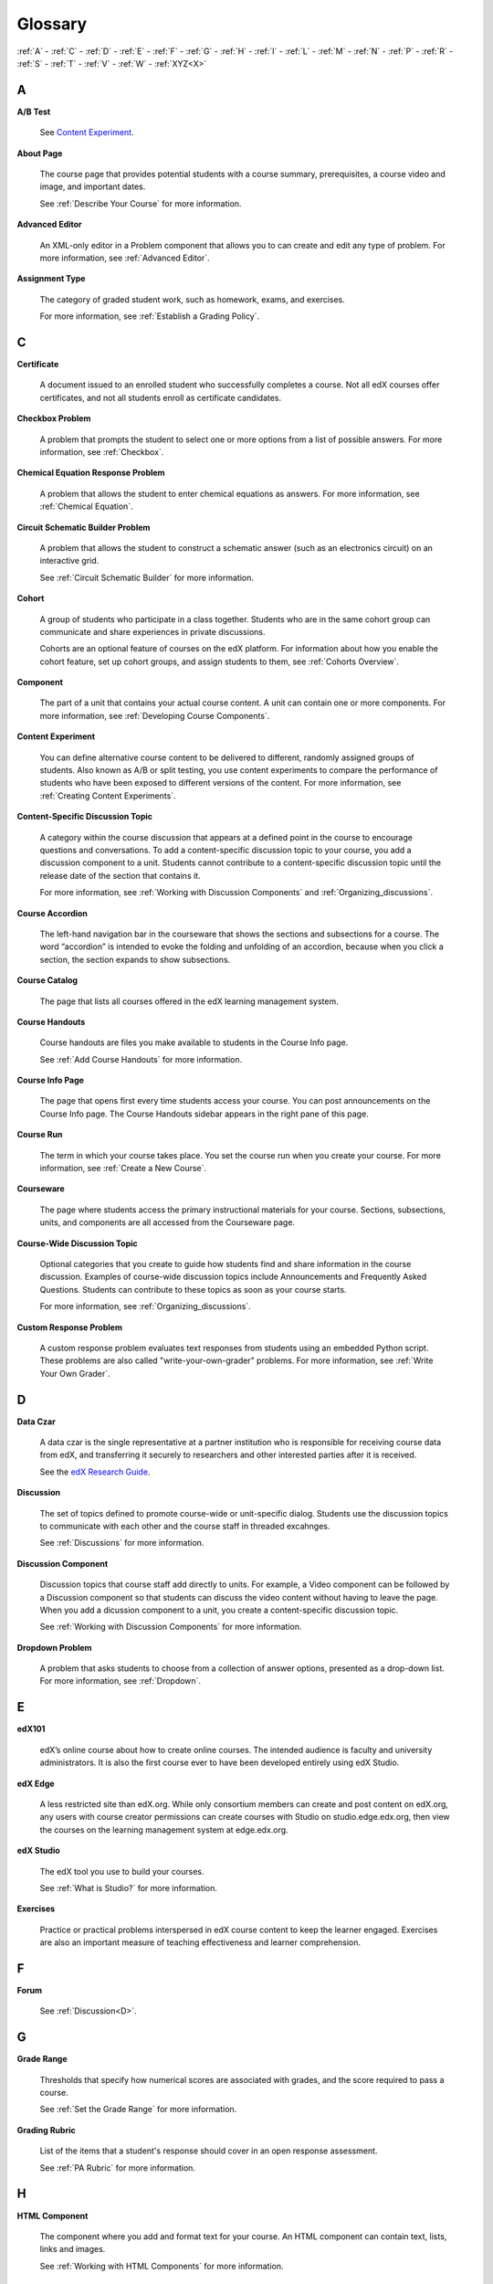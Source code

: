 .. _Glossary:

############
Glossary
############

:ref:`A` - :ref:`C` - :ref:`D` - :ref:`E` - :ref:`F` - :ref:`G` - :ref:`H` - :ref:`I` - :ref:`L` - :ref:`M` - :ref:`N` - :ref:`P` - :ref:`R` - :ref:`S` - :ref:`T` - :ref:`V` - :ref:`W` - :ref:`XYZ<X>`

.. _A:

****
A
****

.. _AB Test:

**A/B Test**

  See `Content Experiment`_.

.. _About Page:

**About Page**

  The course page that provides potential students with a course summary, prerequisites, a course video and image, and important dates.

  See :ref:`Describe Your Course` for more information.

.. _Advanced Editor_g:
 
**Advanced Editor**

  An XML-only editor in a Problem component that allows you to can create and edit any type of problem. For more information, see :ref:`Advanced Editor`.




.. _Assignment Type:
 
**Assignment Type**

  The category of graded student work, such as homework, exams, and exercises.

  For more information, see :ref:`Establish a Grading Policy`.

.. _C:

****
C
****


.. _Certificate:
 
**Certificate**

  A document issued to an enrolled student who successfully completes a course.
  Not all edX courses offer certificates, and not all students enroll as
  certificate candidates.



.. _Checkbox Problem:
 
**Checkbox Problem**

  A problem that prompts the student to select one or more options from a list of possible answers. For more information, see :ref:`Checkbox`.


.. _Chemical Equation Response Problem:
 
**Chemical Equation Response Problem**

  A problem that allows the student to enter chemical equations as answers. For more information, see :ref:`Chemical Equation`.


.. _Circuit Schematic Builder Problem:
 
**Circuit Schematic Builder Problem**

  A problem that allows the student to construct a schematic answer (such as an electronics circuit) on an interactive grid.

  See :ref:`Circuit Schematic Builder` for more information.


.. _Cohort:
 
**Cohort**

  A group of students who participate in a class together. Students who are in
  the same cohort group can communicate and share experiences in private
  discussions.

  Cohorts are an optional feature of courses on the edX platform. For
  information about how you enable the cohort feature, set up cohort groups,
  and assign students to them, see :ref:`Cohorts Overview`.

.. _Component_g:
 
**Component**

  The part of a unit that contains your actual course content. A unit can
  contain one or more components. For more information, see :ref:`Developing
  Course Components`.

.. _Content Experiment:

**Content Experiment**

  You can define alternative course content to be delivered to different,
  randomly assigned groups of students. Also known as A/B or split testing, you
  use content experiments to compare the performance of students who have been
  exposed to different versions of the content. For more information, see
  :ref:`Creating Content Experiments`.

**Content-Specific Discussion Topic**

  A category within the course discussion that appears at a defined point in
  the course to encourage questions and conversations. To add a 
  content-specific discussion topic to your course, you add a discussion 
  component to a unit. Students cannot contribute to a content-specific 
  discussion topic until the release date of the section that contains it.

  For more information, see :ref:`Working with Discussion Components` and
  :ref:`Organizing_discussions`.

.. _Course Accordion:
 
**Course Accordion**

  The left-hand navigation bar in the courseware that shows the sections and subsections for a course.  The word “accordion” is intended to evoke the folding and unfolding of an accordion, because when you click a section, the section expands to show subsections.


.. _Course Catalog:
 
**Course Catalog**

  The page that lists all courses offered in the edX learning management system.



.. _Course Handouts:
 
**Course Handouts**

  Course handouts are files you make available to students in the Course Info page.

  See :ref:`Add Course Handouts` for more information.


.. _Course Info Page:
 
**Course Info Page**

  The page that opens first every time students access your course. You can post announcements on the Course Info page. The Course Handouts sidebar appears in the right pane of this page.


.. _Run:
 
**Course Run**

  The term in which your course takes place. You set the course run when you create your course. For more information, see :ref:`Create a New Course`.

.. _Courseware:
 

**Courseware**

  The page where students access the primary instructional materials for your course. Sections, subsections, units, and components are all accessed from the Courseware page.

**Course-Wide Discussion Topic**

  Optional categories that you create to guide how students find and share
  information in the course discussion. Examples of course-wide discussion
  topics include Announcements and Frequently Asked Questions. Students can
  contribute to these topics as soon as your course starts.

  For more information, see :ref:`Organizing_discussions`.

.. _Custom Response Problem:
 
**Custom Response Problem**

  A custom response problem evaluates text responses from students using an embedded Python script. These problems are also called "write-your-own-grader" problems. For more information, see :ref:`Write Your Own Grader`. 

.. _D:

****
D
****

.. _Data Czar_g:

**Data Czar**

  A data czar is the single representative at a partner institution who is
  responsible for receiving course data from edX, and transferring it securely
  to researchers and other interested parties after it is received.

  See the `edX Research Guide`_.

.. _edX Research Guide: http://edx.readthedocs.org/projects/devdata/en/latest/


**Discussion**

  The set of topics defined to promote course-wide or unit-specific dialog.
  Students use the discussion topics to communicate with each other and the
  course staff in threaded excahnges.

  See :ref:`Discussions` for more information.


.. _Discussion Component:
 
**Discussion Component**

  Discussion topics that course staff add directly to units. For example, a
  Video component can be followed by a Discussion component so that students
  can discuss the video content without having to leave the page. When you add
  a dicussion component to a unit, you create a content-specific discussion
  topic.

  See :ref:`Working with Discussion Components` for more information.

.. _Dropdown Problem:
 
**Dropdown Problem**

  A problem that asks students to choose from a collection of answer options, presented as a drop-down list. For more information, see :ref:`Dropdown`.


.. _E:

****
E
****

.. _edX101_g:
 
**edX101**

  edX’s online course about how to create online courses. The intended audience is faculty and university administrators. It is also the first course ever to have been developed entirely using edX Studio.

.. _edX101: https://edge.edx.org/courses/edX/edX101/How_to_Create_an_edX_Course/about


.. _edX Edge:
 
**edX Edge**

  A less restricted site than edX.org. While only consortium members can create and post content on edX.org, any users with course creator permissions can create courses with Studio on studio.edge.edx.org, then view the courses on the learning management system at edge.edx.org.

.. _Edge: http://edge.edx.org




.. _edX Studio:
 
**edX Studio**

  The edX tool you use to build your courses. 

  See :ref:`What is Studio?` for more information.


.. _Exercises:
 
**Exercises**

  Practice or practical problems interspersed in edX course content to keep the learner engaged. Exercises are also an important measure of teaching effectiveness and learner comprehension.

.. _F:

***
F
***

**Forum**

  See :ref:`Discussion<D>`.

.. _G:

****
G
****

.. _grade:
 
**Grade Range**

  Thresholds that specify how numerical scores are associated with grades, and the score required to pass a course. 

  See :ref:`Set the Grade Range` for more information.


.. _Grading Rubric:
 
**Grading Rubric**
 
  List of the items that a student's response should cover in an open response assessment.

  See :ref:`PA Rubric` for more information.


.. _H:

****
H
****

.. _HTML Component:
 
**HTML Component**

  The component where you add and format text for your course. An HTML component can contain text, lists, links and images. 

  See :ref:`Working with HTML Components` for more information.



.. _I:

****
I
****


.. _Image Mapped Input Problem:
 
**Image Mapped Input Problem**

  A problem that presents an image and accepts clicks on the image as an answer.

  See :ref:`Image Mapped Input` for more information.

.. _Import:
 
**Import**

  A tool in edX Studio that loads a new course into your existing course. When you use the Import tool, Studio replaces all of your existing course content with the content from the imported course.

  See :ref:`Import a Course` for more information.


 

.. _L:

****
L
****


.. _LaTeX:
 
**LaTeX**

  A document markup language and document preparation system for the TeX typesetting program. 

  In edX Studio, you can :ref:`Import LaTeX Code`.

  You can also create a :ref:`Problem Written in LaTeX`.



.. _Learning Management System:
 
**Learning Management System (LMS)**

  The platform that students use to view courses, and that course staff members
  use to manage enrollment and staff privileges, moderate dicussions, and
  access data while the course is running.



.. _Live Mode:
 
**Live Mode**

  A view that allows course staff to review all public units as students see them, regardless of the release dates of the section and subsection that contain the units.

  See :ref:`View Your Live Course` for more information.


.. _M:

****
M
****

.. _Math Expression Input Problem:
 
**Math Expression Input Problem**

  A problem that requires students to enter a mathematical expression as text, such as e=m*c^2.

  See :ref:`Math Response Formatting for Students` for more information.


.. _MathJax:
 
**MathJax**

  A LaTeX-like language you use to write equations. Studio uses MathJax to render text input such as x^2 and sqrt(x^2-4) as "beautiful math."

  See :ref:`MathJax in Studio` for more information.




.. _Multiple Choice Problem:
 
**Multiple Choice Problem**

  A problem that asks students to select one answer from a list of options.

  See :ref:`Multiple Choice` for more information.


.. _N:

****
N
****

.. _Numerical Input Problem:
 
**Numerical Input Problem**

  A problem that asks students to enter numbers or specific and relatively simple mathematical expressions.

  See :ref:`Numerical Input` for more information.



.. _P:

****
P
****

.. _Pages_g:
 
**Pages**

  Pages organize course materials into categories that students select in the
  learning management system. Pages provide access to the courseware and to
  tools and uploaded files that supplement the course. Each page appears in
  your course's navigation bar.

  See :ref:`Adding Pages to a Course` for more information.

.. _Preview Mode:
 
**Preview Mode**

  A view that allows you to see all the units of your course as students see
  them, regardless of the unit status and regardless of whether the release
  dates have passed.

  See :ref:`Preview Course Content` for more information.



.. _Problem Component:
 
**Problem Component**

  A component that allows you to add interactive, automatically graded exercises to your course content. You can create many different types of problems.

  See :ref:`Working with Problem Components` for more information.



.. _Progress Page:
 
**Progress Page**

The page in the learning management system that shows students their scores on graded assignments in the course.



.. _Public Unit:
 
.. **Public Unit**

..  A unit whose **Visibility** option is set to Public so that the unit is
..  visible to students, if the subsection that contains the unit has been
..  released.

..  See :ref:`Public and Private Units` for more information.

.. _Q:

*****
Q
*****

**Question**

  A question is a type of contribution that you can make to a course discussion
  topic to surface an issue that the course staff or other students can
  resolve. 

  See :ref:`Discussions` for more information.
  
.. _R:

****
R
****

.. _Rubric:
 
**Rubric**

  List of the items that a student's response should cover in an open response assessment.

  See :ref:`PA Rubric` for more information.



.. _S:

****
S
****




.. _Section_g:
 
**Section**

  The topmost category in your course. A section can represent a time period in your course or another organizing principle.

  See :ref:`Developing Course Sections` for more information.


.. _Short Course Description:
 
**Short Course Description**

  The description of your course that appears on the edX `Course List
  <https://www.edx.org/course-list>`_ page.

  See :ref:`Describe Your Course` for more information.


.. _Simple Editor_g:
 
**Simple Editor**

  The graphical user interface in a Problem component that contains formatting buttons and is available for some problem types. For more information, see :ref:`Problem Studio View`.

.. _Split_Test:

**Split Test**

  See `Content Experiment`_.


.. _Subsection:
 
**Subsection**

  A division that represents a topic in your course, or another organizing principle. Subsections are found inside sections and contain units. Subsections can also be called "lessons."

  See :ref:`Developing Course Subsections` for more information.


.. _T:

****
T
****

.. _Text Input Problem:
 
**Text Input Problem**

  A problem that asks the student to enter a line of text, which is then checked against a specified expected answer.

  See :ref:`Text Input` for more information.


.. _Transcript:
 
**Transcript**

  A printed version of the content of a video. You can make video transcripts available to students.

  See :ref:`Working with Video Components` for more information.


.. _V:

****
V
****

.. _Video Component:
 
**Video Component**

  A component that you can use to add recorded videos to your course. 

  See :ref:`Working with Video Components` for more information.


.. _W:

****
W
****

.. _Wiki:
 
**Wiki**

  The page in each edX course that allows students as well as course staff to add, modify, or delete content. 
 
  Students can use the wiki to share links, notes, and other helpful information with each other. 


.. _X:

****
XYZ
****

.. _XBlock:
 
**XBlock**

  EdX’s component architecture for writing courseware components.  

  Third parties can create components as web applications that can run within the edX learning management system.


